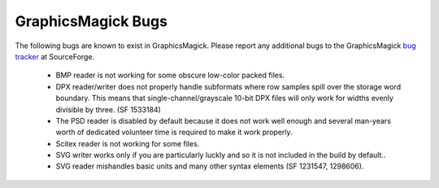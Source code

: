 .. -*- mode: rst -*-
.. This text is in reStucturedText format, so it may look a bit odd.
.. See http://docutils.sourceforge.net/rst.html for details.

===================
GraphicsMagick Bugs
===================

The following bugs are known to exist in GraphicsMagick. Please report
any additional bugs to the GraphicsMagick `bug tracker
<https://sourceforge.net/p/graphicsmagick/_list/tickets>`_ at SourceForge.

 * BMP reader is not working for some obscure low-color packed files.

 * DPX reader/writer does not properly handle subformats where row
   samples spill over the storage word boundary. This means that
   single-channel/grayscale 10-bit DPX files will only work for widths
   evenly divisible by three. (SF 1533184)

 * The PSD reader is disabled by default because it does not work well
   enough and several man-years worth of dedicated volunteer time is
   required to make it work properly.

 * Scitex reader is not working for some files.

 * SVG writer works only if you are particularly luckly and so it is
   not included in the build by default..

 * SVG reader mishandles basic units and many other syntax elements (SF
   1231547, 1298606).

